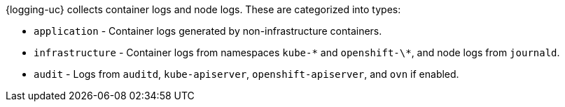 // Text snippet included in the following assemblies:
//
//
// Text snippet included in the following modules:
//
//
:_mod-docs-content-type: SNIPPET

{logging-uc} collects container logs and node logs. These are categorized into types:

* `application` - Container logs generated by non-infrastructure containers.

* `infrastructure` - Container logs from namespaces `kube-\*` and `openshift-\*`, and node logs from `journald`.

* `audit` - Logs from `auditd`, `kube-apiserver`, `openshift-apiserver`, and `ovn` if enabled.
